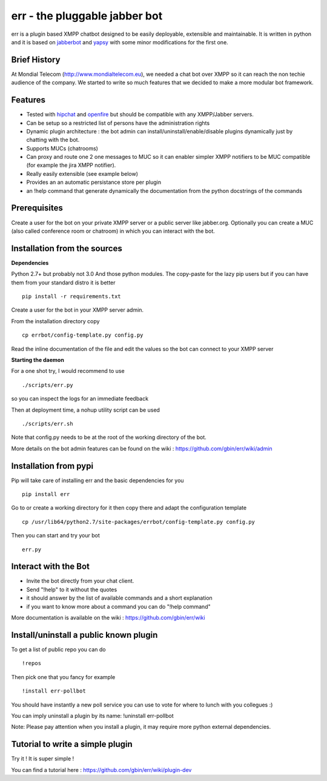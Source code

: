 err - the pluggable jabber bot
==============================

err is a plugin based XMPP chatbot designed to be easily deployable, extensible and maintainable.
It is written in python and it is based on jabberbot_ and yapsy_ with some minor modifications for the first one.


Brief History
-------------

At Mondial Telecom (http://www.mondialtelecom.eu), we needed a chat bot over XMPP so it can reach the non techie audience of the company.
We started to write so much features that we decided to make a more modular bot framework.

Features
--------

- Tested with hipchat_ and openfire_ but should be compatible with any XMPP/Jabber servers.
- Can be setup so a restricted list of persons have the administration rights
- Dynamic plugin architecture : the bot admin can install/uninstall/enable/disable plugins dynamically just by chatting with the bot.
- Supports MUCs (chatrooms)
- Can proxy and route one 2 one messages to MUC so it can enabler simpler XMPP notifiers to be MUC compatible (for example the jira XMPP notifier).
- Really easily extensible (see example below)
- Provides an an automatic persistance store per plugin
- an !help command that generate dynamically the documentation from the python docstrings of the commands

.. _hipchat: http://www.hipchat.org/
.. _openfire: http://www.igniterealtime.org/projects/openfire/
.. _jabberbot: http://thp.io/2007/python-jabberbot/
.. _yapsy: http://yapsy.sourceforge.net/


Prerequisites
-------------
Create a user for the bot on your private XMPP server or a public server like jabber.org.
Optionally you can create a MUC (also called conference room or chatroom) in which you can interact with the bot. 


Installation from the sources
-----------------------------

**Dependencies**

Python 2.7+ but probably not 3.0
And those python modules. The copy-paste for the lazy pip users but if you can have them from your standard distro it is better
::
    pip install -r requirements.txt

Create a user for the bot in your XMPP server admin.

From the installation directory copy
::
    cp errbot/config-template.py config.py

Read the inline documentation of the file and edit the values so the bot can connect to your XMPP server

**Starting the daemon**

For a one shot try, I would recommend to use
::
    ./scripts/err.py

so you can inspect the logs for an immediate feedback

Then at deployment time, a nohup utility script can be used
::
    ./scripts/err.sh

Note that config.py needs to be at the root of the working directory of the bot.

More details on the bot admin features can be found on the wiki : https://github.com/gbin/err/wiki/admin

Installation from pypi
----------------------

Pip will take care of installing err and the basic dependencies for you
::
    pip install err

Go to or create a working directory for it then copy there and adapt the configuration template
::
    cp /usr/lib64/python2.7/site-packages/errbot/config-template.py config.py

Then you can start and try your bot
::
    err.py


Interact with the Bot
---------------------

- Invite the bot directly from your chat client.
- Send "!help" to it without the quotes
- it should answer by the list of available commands and a short explanation
- if you want to know more about a command you can do "!help command"

More documentation is available on the wiki : https://github.com/gbin/err/wiki

Install/uninstall a public known plugin
---------------------------------------

To get a list of public repo you can do
::
    !repos

Then pick one that you fancy for example
::
    !install err-pollbot

You should have instantly a new poll service you can use to vote for where to lunch with you collegues :)

You can imply uninstall a plugin by its name:
!uninstall err-pollbot

Note: Please pay attention when you install a plugin, it may require more python external dependencies.

Tutorial to write a simple plugin
---------------------------------

Try it ! It is super simple !

You can find a tutorial here : https://github.com/gbin/err/wiki/plugin-dev

